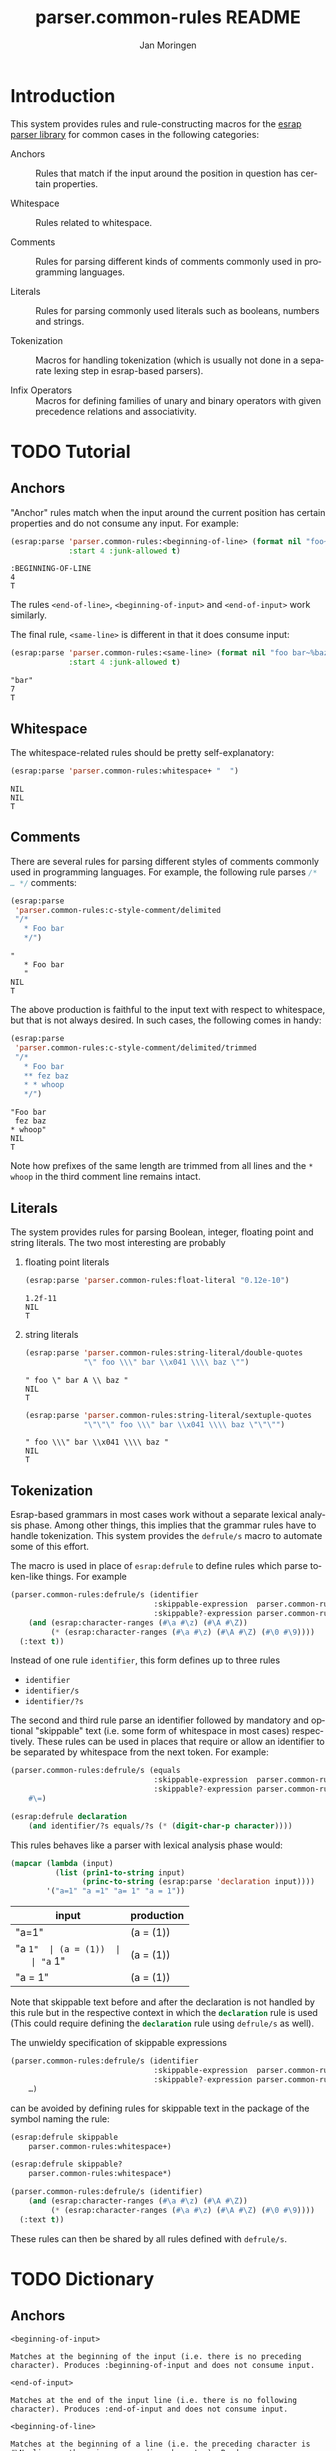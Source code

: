 #+TITLE:       parser.common-rules README
#+AUTHOR:      Jan Moringen
#+EMAIL:       jmoringe@techfak.uni-bielefeld.de
#+DESCRIPTION:
#+KEYWORDS:    parser, expression, infix, common rules, esrap
#+LANGUAGE:    en

* Introduction
  This system provides rules and rule-constructing macros for the
  [[https://github.com/scymtym/esrap][esrap parser library]] for common cases in the following categories:

  + Anchors :: Rules that match if the input around the position in
       question has certain properties.

  + Whitespace :: Rules related to whitespace.

  + Comments :: Rules for parsing different kinds of comments commonly
       used in programming languages.

  + Literals :: Rules for parsing commonly used literals such as
       booleans, numbers and strings.

  + Tokenization :: Macros for handling tokenization (which is usually
       not done in a separate lexing step in esrap-based parsers).

  + Infix Operators :: Macros for defining families of unary and
       binary operators with given precedence relations and
       associativity.

* TODO Tutorial
  #+BEGIN_SRC lisp :results silent :exports results :session "tutorial"
    (ql:quickload :parser.common-rules)
  #+END_SRC
** Anchors
   "Anchor" rules match when the input around the current position has
   certain properties and do not consume any input. For example:
   #+BEGIN_SRC lisp :results value scalar :exports both :session "tutorial"
     (esrap:parse 'parser.common-rules:<beginning-of-line> (format nil "foo~%bar")
                  :start 4 :junk-allowed t)
   #+END_SRC

   #+RESULTS:
   : :BEGINNING-OF-LINE
   : 4
   : T

   The rules src_lisp[:exports code]{<end-of-line>},
   src_lisp[:exports code]{<beginning-of-input>} and
   src_lisp[:exports code]{<end-of-input>} work similarly.

   The final rule, src_lisp[:exports code]{<same-line>} is different
   in that it does consume input:

   #+BEGIN_SRC lisp :results value scalar :exports both :session "tutorial"
     (esrap:parse 'parser.common-rules:<same-line> (format nil "foo bar~%baz")
                  :start 4 :junk-allowed t)
   #+END_SRC

   #+RESULTS:
   : "bar"
   : 7
   : T

** Whitespace
   The whitespace-related rules should be pretty self-explanatory:

   #+BEGIN_SRC lisp :results value scalar :exports both :session "tutorial"
     (esrap:parse 'parser.common-rules:whitespace+ "  ")
   #+END_SRC

   #+RESULTS:
   : NIL
   : NIL
   : T

** Comments
   There are several rules for parsing different styles of comments
   commonly used in programming languages. For example, the following
   rule parses src_c[:exports code]{/* … */} comments:

   #+BEGIN_SRC lisp :results value scalar :exports both :session "tutorial"
     (esrap:parse
      'parser.common-rules:c-style-comment/delimited
      "/*
        * Foo bar
        */")
   #+END_SRC

   #+RESULTS:
   : "
   :    * Foo bar
   :    "
   : NIL
   : T

   The above production is faithful to the input text with respect to
   whitespace, but that is not always desired. In such cases, the
   following comes in handy:

   #+BEGIN_SRC lisp :results value scalar :exports both :session "tutorial"
     (esrap:parse
      'parser.common-rules:c-style-comment/delimited/trimmed
      "/*
        * Foo bar
        ** fez baz
        * * whoop
        */")
   #+END_SRC

   #+RESULTS:
   : "Foo bar
   :  fez baz
   : * whoop"
   : NIL
   : T

   Note how prefixes of the same length are trimmed from all lines and
   the =* whoop= in the third comment line remains intact.

** Literals
   The system provides rules for parsing Boolean, integer, floating
   point and string literals. The two most interesting are probably

   1. floating point literals

      #+BEGIN_SRC lisp :results value scalar :exports both :session "tutorial"
        (esrap:parse 'parser.common-rules:float-literal "0.12e-10")
      #+END_SRC

      #+RESULTS:
      : 1.2f-11
      : NIL
      : T

   2. string literals

      #+BEGIN_SRC lisp :results value scalar :exports both :session "tutorial"
        (esrap:parse 'parser.common-rules:string-literal/double-quotes
                     "\" foo \\\" bar \\x041 \\\\ baz \"")
      #+END_SRC

      #+RESULTS:
      : " foo \" bar A \\ baz "
      : NIL
      : T

      #+BEGIN_SRC lisp :results value scalar :exports both :session "tutorial"
        (esrap:parse 'parser.common-rules:string-literal/sextuple-quotes
                     "\"\"\" foo \\\" bar \\x041 \\\\ baz \"\"\"")
      #+END_SRC

      #+RESULTS:
      : " foo \\\" bar \\x041 \\\\ baz "
      : NIL
      : T

** Tokenization
   Esrap-based grammars in most cases work without a separate lexical
   analysis phase. Among other things, this implies that the grammar
   rules have to handle tokenization. This system provides the
   src_lisp[:exports code]{defrule/s} macro to automate some of this
   effort.

   The macro is used in place of
   src_lisp[:exports code]{esrap:defrule} to define rules which parse
   token-like things. For example

   #+BEGIN_SRC lisp :results silent :exports both :session "tutorial"
     (parser.common-rules:defrule/s (identifier
                                     :skippable-expression  parser.common-rules:whitespace+
                                     :skippable?-expression parser.common-rules:whitespace*)
         (and (esrap:character-ranges (#\a #\z) (#\A #\Z))
              (* (esrap:character-ranges (#\a #\z) (#\A #\Z) (#\0 #\9))))
       (:text t))
   #+END_SRC

   Instead of one rule src_lisp[:exports code]{identifier}, this form
   defines up to three rules
   + src_lisp[:exports code]{identifier}
   + src_lisp[:exports code]{identifier/s}
   + src_lisp[:exports code]{identifier/?s}
   The second and third rule parse an identifier followed by mandatory
   and optional "skippable" text (i.e. some form of whitespace in most
   cases) respectively. These rules can be used in places that require
   or allow an identifier to be separated by whitespace from the next
   token. For example:

   #+BEGIN_SRC lisp :results silent :exports both :session "tutorial"
     (parser.common-rules:defrule/s (equals
                                     :skippable-expression  parser.common-rules:whitespace+
                                     :skippable?-expression parser.common-rules:whitespace*)
         #\=)

     (esrap:defrule declaration
         (and identifier/?s equals/?s (* (digit-char-p character))))
   #+END_SRC

   This rules behaves like a parser with lexical analysis phase would:

   #+BEGIN_SRC lisp :results value table:exports both :session "tutorial" :colnames '("input" "production")
     (mapcar (lambda (input)
               (list (prin1-to-string input)
                     (princ-to-string (esrap:parse 'declaration input))))
             '("a=1" "a =1" "a= 1" "a = 1"))
   #+END_SRC

   #+RESULTS:
   | input   | production |
   |---------+------------|
   | "a=1"   | (a = (1))  |
   | "a =1"  | (a = (1))  |
   | "a= 1"  | (a = (1))  |
   | "a = 1" | (a = (1))  |

   Note that skippable text before and after the declaration is not
   handled by this rule but in the respective context in which the
   src_lisp[:exports code]{declaration} rule is used (This could
   require defining the src_lisp[:exports code]{declaration} rule
   using src_lisp[:exports code]{defrule/s} as well).

   The unwieldy specification of skippable expressions

   #+BEGIN_SRC lisp :exports code
     (parser.common-rules:defrule/s (identifier
                                     :skippable-expression  parser.common-rules:whitespace+
                                     :skippable?-expression parser.common-rules:whitespace*)
         …)
   #+END_SRC

   can be avoided by defining rules for skippable text in the package
   of the symbol naming the rule:

   #+BEGIN_SRC lisp :results silent :exports both :session "tutorial"
     (esrap:defrule skippable
         parser.common-rules:whitespace+)

     (esrap:defrule skippable?
         parser.common-rules:whitespace*)

     (parser.common-rules:defrule/s (identifier)
         (and (esrap:character-ranges (#\a #\z) (#\A #\Z))
              (* (esrap:character-ranges (#\a #\z) (#\A #\Z) (#\0 #\9))))
       (:text t))
   #+END_SRC

   These rules can then be shared by all rules defined with
   src_lisp[:exports code]{defrule/s}.

* TODO Dictionary
  #+BEGIN_SRC lisp :results silent :exports results :session "doc"
    (ql:quickload '(:alexandria :split-sequence :parser.common-rules))
    (defun doc (symbol kind)
      (let* ((lambda-list (sb-introspect:function-lambda-list symbol))
             (string      (or (documentation symbol kind)
                              (error "~@<~A ~S is not documented.~@:>"
                                     kind symbol)))
             (lines       (split-sequence:split-sequence #\Newline string))
             (strip       (reduce
                           #'min (rest lines)
                           :key (lambda (line)
                                  (or (position #\Space line :test-not #'char=)
                                      most-positive-fixnum))))
             (trimmed     (mapcar (lambda (line)
                                    (subseq line (min strip (length line))))
                                  (rest lines))))
        (format nil "~(~A~) ~<~{~A~^ ~}~:@>~2%~{~A~^~%~}"
                symbol (list lambda-list) (list* (first lines) trimmed))))
  #+END_SRC
** Anchors
   #+BEGIN_EXAMPLE
     <beginning-of-input>

     Matches at the beginning of the input (i.e. there is no preceding
     character). Produces :beginning-of-input and does not consume input.
   #+END_EXAMPLE

   #+BEGIN_EXAMPLE
     <end-of-input>

     Matches at the end of the input line (i.e. there is no following
     character). Produces :end-of-input and does not consume input.
   #+END_EXAMPLE

   #+BEGIN_EXAMPLE
     <beginning-of-line>

     Matches at the beginning of a line (i.e. the preceding character is
     #\Newline or there is no preceding character). Produces
     :beginning-of-line and does not consume input.
   #+END_EXAMPLE

   #+BEGIN_EXAMPLE
     <end-of-line>

     Matches at the end of a line (i.e. the following character is
     #\Newline or there is no following character). Produces :end-of-line
     and does not consume input.
   #+END_EXAMPLE

   #+BEGIN_EXAMPLE
     <same-line>

     Consumes all characters until <end-of-line> and produces the resulting
     string.
   #+END_EXAMPLE

** Whitespace
   #+BEGIN_EXAMPLE
     whitespace/not-newline

     Consumes a single #\Space or #\Tab, produces nil.
   #+END_EXAMPLE

   #+BEGIN_EXAMPLE
     whitespace/not-newline?

     Consumes nothing or a single #\Space or #\Tab, produces nil.
   #+END_EXAMPLE

   #+BEGIN_EXAMPLE
     whitespace

     Consumes a single #\Tab, #\Space, #\Newline or #\Page, produces nil.
   #+END_EXAMPLE

   #+BEGIN_EXAMPLE
     whitespace?

     Consumes nothing or a single #\Tab, #\Space, #\Newline or #\Page,
     produces nil.
   #+END_EXAMPLE

   #+BEGIN_EXAMPLE
     whitespace+

     Consumes one or more #\Tab, #\Space, #\Newline or #\Page characters,
     produces nil.
   #+END_EXAMPLE

   #+BEGIN_EXAMPLE
     whitespace*

     Consumes zero or more #\Tab, #\Space, #\Newline or #\Page characters,
     produces nil.
   #+END_EXAMPLE

** Comments
   #+BEGIN_EXAMPLE
     c-style-comment/rest-of-line[/trimmed]

     Consumes a comment of the form // … <end-of-line>, produces a string
     from the enclosed characters. The /trimmed variant removes leading
     #\/ characters. The plain variant uses the character unmodified.
   #+END_EXAMPLE

   #+BEGIN_EXAMPLE
     c-style-comment/delimited[/trimmed]

     Consumes a comment of the form /* … */, produces a string from the
     enclosed characters. The /trimmed variant removes a common prefix
     consisting of #\Space and #\* characters. The plain variant uses the
     enclosed characters unmodified.
   #+END_EXAMPLE

   #+BEGIN_EXAMPLE
     shell-style-comment[/trimmed]

     Consumes a comment of the form # … <end-of-line>, produces a string
     from the enclosed characters. The /trimmed variant removes leading
     #\# characters. The plain variant uses the character unmodified.
   #+END_EXAMPLE

   #+BEGIN_EXAMPLE
     lisp-style-comment[/trimmed]

     Consumes a comment of the form ; … <end-of-line>, produces a string
     from the enclosed characters. The /trimmed variant removes leading
     #\; characters. The plain variant uses the character unmodified.
   #+END_EXAMPLE

** Literals
   #+BEGIN_EXAMPLE
     boolean-literal/{lower-case,capital-case,extended}

     Consumes a Boolean value of the form

          true | false
       or True | False
       or true | false | t | f | 1 | 0

     respectively and produces t or nil.
   #+END_EXAMPLE

   #+BEGIN_EXAMPLE
     integer-literal/{octal[/prefix],decimal,hexdecimal[/prefix]}

     Consumes an integer literal and produces its value.

     Variants:

                    /prefix         plain
       octal        {+,-,}0o[0-7]+  {+,-,}[0-7]+
       decimal                      {+,-,}[0-9]+
       hexadecimal  {+,-,}0x[0-f]+  {+,-,}[0-f]+
   #+END_EXAMPLE

   #+BEGIN_EXAMPLE
     float-literal[/rational]

     Consumes a floating point literal in fixed or scientific notation and
     produces its value.

     The /rational variant returns the parsed number as a rational value
     while the plain variant coerces the parsed number into a single-float.
   #+END_EXAMPLE

   #+BEGIN_EXAMPLE
     number-literal

     Consumes an integer or float literal and produces its value. In case
     of a float literal, a single-float value is returned.
   #+END_EXAMPLE

   #+BEGIN_EXAMPLE
     string-literal-{single,double,triple,sextuple}-quotes

     Consumes a string literal delimited by ', ", ''' or """ respectively.
     Produces the content of the literal (i.e. excluding the delimiters) as
     a string.

     For the single-quote and double-quote rules, the #\\ character
     initiates escape sequences. The following escape sequences are
     recognized:

       \\                                       -> #\Backslash

       \a                                       -> #\Bel
       \b                                       -> #\Backspace
       \f                                       -> #\Page
       \n                                       -> #\Newline
       \r                                       -> #\Return
       \t                                       -> #\Tab
       \v                                       -> #\Line_Tabulation

       \<octal number below decimal 256>        -> the character with that code
       \x<hexadecimal number below decimal 256> -> the character with that code
   #+END_EXAMPLE

** Tokenization
   #+BEGIN_SRC lisp :exports results :session "doc"
     (doc 'parser.common-rules:defrule/s 'function)
   #+END_SRC

   #+RESULTS:
   #+begin_example
   defrule/s NAME-AND-OPTIONS EXPRESSION &BODY OPTIONS

   Like `esrap:defule' but define additional rules named NAME/s and
   NAME/?s which respectively require/allow EXPRESSION to be followed
   by skippable input (e.g. whitespace).

   NAME-AND-OPTIONS can be either just a rule name or a list of the
   form

     (NAME &key
           SKIPPABLE-EXPRESSION  S?
           SKIPPABLE?-EXPRESSION ?S?
           DEFINER)

   where SKIPPABLE-EXPRESSION and SKIPPABLE?-EXPRESSION name the rules
   used to parse skippable input in the NAME/s and NAME/?s
   variants. Default to `skippable' and `skippable?' respectively.

   S? and ?S? control which of the NAME/S and NAME/?S rules should be
   generated. Default is generating both.

   DEFINER is the name of the macro used to define the "main"
   rule. Defaults to `esrap:defrule'.
   #+end_example

* Settings                                                         :noexport:

#+OPTIONS: H:2 num:nil toc:t \n:nil @:t ::t |:t ^:t -:t f:t *:t <:t
#+OPTIONS: TeX:t LaTeX:t skip:nil d:nil todo:t pri:nil tags:not-in-toc
